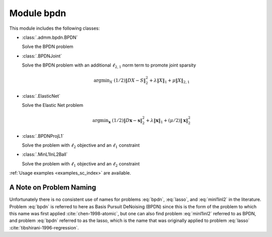 Module bpdn
===========

This module includes the following classes:

* :class:`.admm.bpdn.BPDN`

  Solve the BPDN problem

  .. math::
     \mathrm{argmin}_\mathbf{x} \;
     (1/2) \| D \mathbf{x} - \mathbf{s} \|_2^2 + \lambda \| \mathbf{x} \|_1
     :label: bpdn


* :class:`.BPDNJoint`

  Solve the BPDN problem with an additional :math:`\ell_{2,1}` norm
  term to promote joint sparsity

  .. math::
     \mathrm{argmin}_X \; (1/2) \| D X - S \|_2^2 + \lambda \| X \|_1
     + \mu \| X \|_{2,1}


* :class:`.ElasticNet`

  Solve the Elastic Net problem

  .. math::
     \mathrm{argmin}_\mathbf{x} \;
     (1/2) \| D \mathbf{x} - \mathbf{s} \|_2^2 + \lambda \| \mathbf{x} \|_1
     + (\mu/2) \| \mathbf{x} \|_2^2


* :class:`.BPDNProjL1`

  Solve the problem with :math:`\ell_2` objective and an
  :math:`\ell_1` constraint

  .. math::
     \mathrm{argmin}_\mathbf{x} \;
     (1/2) \| D \mathbf{x} - \mathbf{s} \|_2^2 \; \text{such that} \;
     \| \mathbf{x} \|_1 \leq \gamma
     :label: lasso


* :class:`.MinL1InL2Ball`

  Solve the problem with :math:`\ell_1` objective and an
  :math:`\ell_2` constraint

  .. math::
     \mathrm{argmin}_\mathbf{x} \| \mathbf{x} \|_1 \; \text{such that} \;
     \| D \mathbf{x} - \mathbf{s} \|_2 \leq \epsilon
     :label: minl1inl2


:ref:`Usage examples <examples_sc_index>` are available.


A Note on Problem Naming
------------------------

Unfortunately there is no consistent use of names for problems :eq:`bpdn`, :eq:`lasso`, and :eq:`minl1inl2` in the literature. Problem :eq:`bpdn` is referred to here as Basis Pursuit DeNoising (BPDN) since this is the form of the problem to which this name was first applied :cite:`chen-1998-atomic`, but one can also find problem :eq:`minl1inl2` referred to as BPDN, and problem :eq:`bpdn` referred to as the lasso, which is the name that was originally applied to problem :eq:`lasso` :cite:`tibshirani-1996-regression`.
